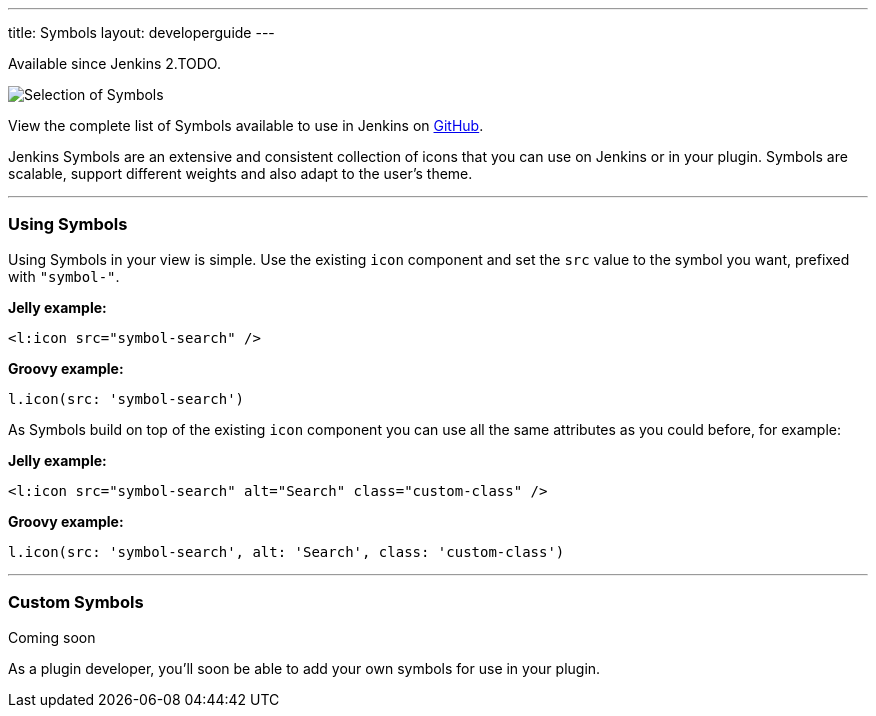 ---
title: Symbols
layout: developerguide
---

pass:[<span class="version">Available since Jenkins 2.TODO.</span>]

image::/images/developer/views/symbols.svg[Selection of Symbols]

View the complete list of Symbols available to use in Jenkins on link:https://github.com/jenkinsci/jenkins/tree/master/war/src/main/resources/images/symbols[GitHub].

[.lead]
Jenkins Symbols are an extensive and consistent collection of icons that you can use on Jenkins or in your plugin.
Symbols are scalable, support different weights and also adapt to the user's theme.

---

=== Using Symbols

Using Symbols in your view is simple. Use the existing `icon` component and set the `src`
value to the symbol you want, prefixed with `"symbol-"`.

*Jelly example:*
[source, xml]
----
<l:icon src="symbol-search" />
----

*Groovy example:*
[source, groovy]
----
l.icon(src: 'symbol-search')
----

As Symbols build on top of the existing `icon` component you can use all the same attributes as
you could before, for example:

*Jelly example:*
[source, xml]
----
<l:icon src="symbol-search" alt="Search" class="custom-class" />
----

*Groovy example:*
[source, groovy]
----
l.icon(src: 'symbol-search', alt: 'Search', class: 'custom-class')
----

---

=== Custom Symbols

pass:[<span class="version">Coming soon</span>]

As a plugin developer, you'll soon be able to add your own symbols for use in your plugin.
